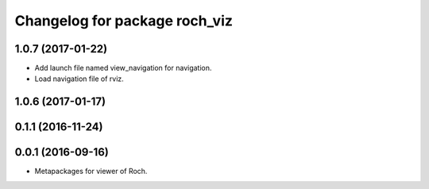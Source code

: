 ^^^^^^^^^^^^^^^^^^^^^^^^^^^^^^^
Changelog for package roch_viz
^^^^^^^^^^^^^^^^^^^^^^^^^^^^^^^
1.0.7 (2017-01-22)
------------------
* Add launch file named view_navigation for navigation.
* Load navigation file of rviz.

1.0.6 (2017-01-17)
------------------

0.1.1 (2016-11-24)
------------------

0.0.1 (2016-09-16)
------------------
* Metapackages for viewer of Roch.
